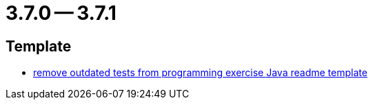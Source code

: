= 3.7.0 -- 3.7.1

== Template

* link:https://www.github.com/ls1intum/Artemis/commit/b9d4320bec35fcfce949e12c87779826166f49a3[remove outdated tests from programming exercise Java readme template]


